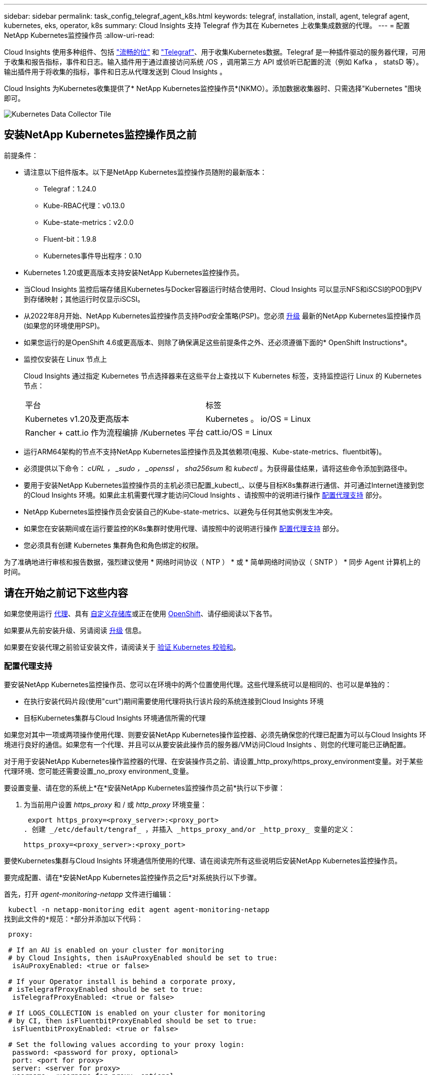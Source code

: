 ---
sidebar: sidebar 
permalink: task_config_telegraf_agent_k8s.html 
keywords: telegraf, installation, install, agent, telegraf agent, kubernetes, eks, operator, k8s 
summary: Cloud Insights 支持 Telegraf 作为其在 Kubernetes 上收集集成数据的代理。 
---
= 配置NetApp Kubernetes监控操作员
:allow-uri-read: 


[role="lead"]
Cloud Insights 使用多种组件、包括 link:https://docs.fluentbit.io/manual["流畅的位"] 和 link:https://docs.influxdata.com/telegraf/["Telegraf"]、用于收集Kubernetes数据。Telegraf 是一种插件驱动的服务器代理，可用于收集和报告指标，事件和日志。输入插件用于通过直接访问系统 /OS ，调用第三方 API 或侦听已配置的流（例如 Kafka ， statsD 等）。输出插件用于将收集的指标，事件和日志从代理发送到 Cloud Insights 。


toc::[]
Cloud Insights 为Kubernetes收集提供了* NetApp Kubernetes监控操作员*(NKMO）。添加数据收集器时、只需选择"Kubernetes "图块即可。

image:kubernetes_tile.png["Kubernetes Data Collector Tile"]



== 安装NetApp Kubernetes监控操作员之前

.前提条件：
* 请注意以下组件版本。以下是NetApp Kubernetes监控操作员随附的最新版本：
+
[[nkmoversion]]
** Telegraf：1.24.0
** Kube-RBAC代理：v0.13.0
** Kube-state-metrics：v2.0.0
** Fluent-bit：1.9.8
** Kubernetes事件导出程序：0.10


* Kubernetes 1.20或更高版本支持安装NetApp Kubernetes监控操作员。
* 当Cloud Insights 监控后端存储且Kubernetes与Docker容器运行时结合使用时、Cloud Insights 可以显示NFS和iSCSI的POD到PV到存储映射；其他运行时仅显示iSCSI。
* 从2022年8月开始、NetApp Kubernetes监控操作员支持Pod安全策略(PSP)。您必须 <<升级,升级>> 最新的NetApp Kubernetes监控操作员(如果您的环境使用PSP)。
* 如果您运行的是OpenShift 4.6或更高版本、则除了确保满足这些前提条件之外、还必须遵循下面的* OpenShift Instructions*。
* 监控仅安装在 Linux 节点上
+
Cloud Insights 通过指定 Kubernetes 节点选择器来在这些平台上查找以下 Kubernetes 标签，支持监控运行 Linux 的 Kubernetes 节点：

+
|===


| 平台 | 标签 


| Kubernetes v1.20及更高版本 | Kubernetes 。 io/OS = Linux 


| Rancher + catt.io 作为流程编排 /Kubernetes 平台 | catt.io/OS = Linux 
|===
* 运行ARM64架构的节点不支持NetApp Kubernetes监控操作员及其依赖项(电报、Kube-state-metrics、fluentbit等)。
* 必须提供以下命令： _cURL ， _sudo ， _openssl_ ， _sha256sum_ 和 _kubectl_ 。为获得最佳结果，请将这些命令添加到路径中。
* 要用于安装NetApp Kubernetes监控操作员的主机必须已配置_kubectl_、以便与目标K8s集群进行通信、并可通过Internet连接到您的Cloud Insights 环境。如果此主机需要代理才能访问Cloud Insights 、请按照中的说明进行操作 <<configuring-proxy-support,配置代理支持>> 部分。
* NetApp Kubernetes监控操作员会安装自己的Kube-state-metrics、以避免与任何其他实例发生冲突。
* 如果您在安装期间或在运行要监控的K8s集群时使用代理、请按照中的说明进行操作 <<configuring-proxy-support,配置代理支持>> 部分。
* 您必须具有创建 Kubernetes 集群角色和角色绑定的权限。


为了准确地进行审核和报告数据，强烈建议使用 * 网络时间协议（ NTP ） * 或 * 简单网络时间协议（ SNTP ） * 同步 Agent 计算机上的时间。



== 请在开始之前记下这些内容

如果您使用运行 <<configuring-proxy-support,代理>>、具有 <<using-a-custom-or-private-docker-repository,自定义存储库>>或正在使用 <<openshift-instructions,OpenShift>>、请仔细阅读以下各节。

如果要从先前安装升级、另请阅读 <<升级,升级>> 信息。

如果要在安装代理之前验证安装文件，请阅读关于 <<verifying-kubernetes-checksums,验证 Kubernetes 校验和>>。



=== 配置代理支持

要安装NetApp Kubernetes监控操作员、您可以在环境中的两个位置使用代理。这些代理系统可以是相同的、也可以是单独的：

* 在执行安装代码片段(使用"curt")期间需要使用代理将执行该片段的系统连接到Cloud Insights 环境
* 目标Kubernetes集群与Cloud Insights 环境通信所需的代理


如果您对其中一项或两项操作使用代理、则要安装NetApp Kubernetes操作监控器、必须先确保您的代理已配置为可以与Cloud Insights 环境进行良好的通信。如果您有一个代理、并且可以从要安装此操作员的服务器/VM访问Cloud Insights 、则您的代理可能已正确配置。

对于用于安装NetApp Kubernetes操作监控器的代理、在安装操作员之前、请设置_http_proxy/https_proxy_environment变量。对于某些代理环境、您可能还需要设置_no_proxy environment_变量。

要设置变量、请在您的系统上*在*安装NetApp Kubernetes监控操作员之前*执行以下步骤：

. 为当前用户设置 _https_proxy_ 和 / 或 _http_proxy_ 环境变量：
+
 export https_proxy=<proxy_server>:<proxy_port>
. 创建 _/etc/default/tengraf_ ，并插入 _https_proxy_and/or _http_proxy_ 变量的定义：
+
 https_proxy=<proxy_server>:<proxy_port>


要使Kubernetes集群与Cloud Insights 环境通信所使用的代理、请在阅读完所有这些说明后安装NetApp Kubernetes监控操作员。

要完成配置、请在*安装NetApp Kubernetes监控操作员之后*对系统执行以下步骤。

首先，打开 _agent-monitoring-netapp_ 文件进行编辑：

 kubectl -n netapp-monitoring edit agent agent-monitoring-netapp
找到此文件的*规范：*部分并添加以下代码：

[listing]
----
 proxy:

 # If an AU is enabled on your cluster for monitoring
 # by Cloud Insights, then isAuProxyEnabled should be set to true:
  isAuProxyEnabled: <true or false>

 # If your Operator install is behind a corporate proxy,
 # isTelegrafProxyEnabled should be set to true:
  isTelegrafProxyEnabled: <true or false>

 # If LOGS_COLLECTION is enabled on your cluster for monitoring
 # by CI, then isFluentbitProxyEnabled should be set to true:
  isFluentbitProxyEnabled: <true or false>

 # Set the following values according to your proxy login:
  password: <password for proxy, optional>
  port: <port for proxy>
  server: <server for proxy>
  username: <username for proxy, optional

 # In the noProxy section, enter a comma-separated list of
 # IP addresses and/or resolvable hostnames that should bypass
 # the proxy:
  noProxy: <comma separated list>
----


=== 使用自定义或专用Docker存储库

默认情况下、NetApp Kubernetes监控操作员配置将从公有 注册表中提取容器映像。如果使用Kubernetes集群作为监控目标、 并且该集群配置为仅从自定义或专用Docker存储库或容器注册表中提取容器映像、您必须配置对NetApp Kubernetes监控操作员所需容器的访问权限、以便可以执行必要的命令。

按照以下说明在注册表中预定位容器映像、并更改NetApp Kubernetes监控操作员配置以访问这些映像。如果您选择的安装命名空间与默认命名空间"netapp-monitor"不同、请在以下命令中替换此安装命名空间。

. 获取 Docker 密钥：
+
 kubectl -n netapp-monitoring get secret docker -o yaml
. 复制 / 粘贴上述命令输出中的值 _.dockerconfigjson ： _ 。
. 对 Docker 密钥进行解码：
+
 echo <paste from _.dockerconfigjson:_ output above> | base64 -d


此命令的输出格式如下：

....
{ "auths":
  {"docker.<cluster>.cloudinsights.netapp.com" :
    {"username":"<tenant id>",
     "password":"<password which is the CI API token>",
     "auth"    :"<encoded username:password basic auth token. This is internal to docker>"}
  }
}
....
登录到 Docker 存储库：

....
docker login docker.<cluster>.cloudinsights.netapp.com (from step #2) -u <username from step #2>
password: <password from docker secret step above>
....
从Cloud Insights 中提取操作员Docker映像。确保_netapp-monitoring-version number为最新版本：

 docker pull docker.<cluster>.cloudinsights.netapp.com/netapp-monitoring:<version>
使用以下命令查找_netapp-monitoring_<version>字段：

 kubectl -n netapp-monitoring get deployment monitoring-operator | grep "image:"
根据您的企业策略，将操作员 Docker 映像推送到您的私有 / 本地 / 企业 Docker 存储库。

将所有开源依赖项下载到您的私有 Docker 注册表中。需要下载以下开源映像：

....
docker.io/telegraf: 1.22.3
gcr.io/kubebuilder/kube-rbac-proxy: v0.11.0
k8s.gcr.io/kube-state-metrics/kube-state-metrics: v2.4.2
....
如果启用了 flual-bit ，请同时下载：

....
docker.io/fluent-bit:1.9.3
docker.io/kubernetes-event-exporter:0.10
....
编辑代理 CR 以反映新的 Docker repo 位置，禁用自动升级（如果已启用）。

 kubectl -n netapp-monitoring edit agent agent-monitoring-netapp
 enableAutoUpgrade: false
....
docker-repo: <docker repo of the enterprise/corp docker repo>
dockerRepoSecret: <optional: name of the docker secret of enterprise/corp docker repo, this secret should be already created on the k8s cluster in the same namespace>
....
在 _spec__ 部分中，进行以下更改：

....
spec:
  telegraf:
    - name: ksm
      substitutions:
        - key: k8s.gcr.io
          value: <same as "docker-repo" field above>
....


=== OpenShift 说明

如果您运行的是OpenShift 4.6或更高版本、则必须更改"特权模式"设置。运行以下命令以打开代理进行编辑。如果您使用的命名空间不是 "netapp-monitoring" ，请在命令行中指定此命名空间：

 kubectl edit agent agent-monitoring-netapp -n netapp-monitoring
在文件中，将 _privileged-mode ： false_ 更改为 _privileged-mode ： tru_

OpenShift可以实施更高的安全级别、从而可能阻止对某些Kubernetes组件的访问。



== 安装NetApp Kubernetes监控操作员

image:NKMO_Install_Instructions.png["基于操作员的安装"]

.在 Kubernetes 上安装 NetApp Kubernetes 监控操作员代理的步骤：
. 输入唯一的集群名称和命名空间。如果您是 <<升级,升级>> 在基于脚本的代理或先前的Kubernetes操作员中、使用相同的集群名称和命名空间。
. 输入这些内容后，您可以复制 Agent 安装程序代码片段
. 单击按钮将此片段复制到剪贴板。
. 将此代码片段粘贴到 _bash_ 窗口中并执行。请注意、此代码片段具有唯一的密钥、有效期为24小时。
. 安装将自动进行。完成后，单击 _complete Setup_ 按钮。



NOTE: 直到您完成设置 <<configuring-proxy-support,配置代理>>。


NOTE: 如果您有自定义存储库、则必须按照的说明进行操作 <<using-a-custom-or-private-docker-repository,使用自定义 / 私有 Docker 存储库>>。



== 升级


NOTE: 如果您先前安装了基于脚本的代理、则必须升级到NetApp Kubernetes监控操作员。



=== 从基于脚本的代理升级到NetApp Kubernetes监控操作员

要升级电报代理，请执行以下操作：

. 记下Cloud Insights 可识别的集群名称。您可以运行以下命令来查看集群名称。如果您的命名空间不是默认命名空间(_CI-monitoring_）、请替换相应的命名空间：
+
 kubectl -n ci-monitoring get cm telegraf-conf -o jsonpath='{.data}' |grep "kubernetes_cluster ="
. 备份现有配置：
+
 kubectl --namespace ci-monitoring get cm -o yaml > /tmp/telegraf-configs.yaml
. 保存K8s集群名称、以便在安装K8s基于操作员的监控解决方案 期间使用、以确保数据连续性。
+
如果您不记得CI中K8s集群的名称、可以使用以下命令行从已保存的配置中提取此集群：

+
 cat /tmp/telegraf-configs.yaml | grep kubernetes_cluster | head -2
. 删除基于脚本的监控
+
要卸载 Kubernetes 上基于脚本的代理，请执行以下操作：

+
如果监控命名空间仅用于 Telegraf ：

+
 kubectl --namespace ci-monitoring delete ds,rs,cm,sa,clusterrole,clusterrolebinding -l app=ci-telegraf
+
 kubectl delete ns ci-monitoring
+
如果除了 Telegraf 之外，监控命名空间还用于其他目的：

+
 kubectl --namespace ci-monitoring delete ds,rs,cm,sa,clusterrole,clusterrolebinding -l app=ci-telegraf
. <<installing-the-netapp-kubernetes-monitoring-operator,安装>> 当前运算符。请务必使用上述步骤1中记下的相同集群名称。




=== 升级到最新的NetApp Kubernetes监控操作员

对于基于操作员的安装升级、请运行以下命令：

* 记下Cloud Insights 可识别的集群名称。您可以运行以下命令来查看集群名称。如果您的命名空间不是默认命名空间(_netapp-monitoring_）、请替换相应的命名空间：
+
 kubectl -n netapp-monitoring get agent -o jsonpath='{.items[0].spec.cluster-name}'
* 备份现有配置：
+
 kubectl --namespace netapp-monitoring get cm -o yaml > /tmp/telegraf-configs.yaml


<<to-remove-the-netapp-kubernetes-monitoring-operator,卸载>> 当前运算符。

<<installing-the-netapp-kubernetes-monitoring-operator,安装>> 最新的运算符。使用相同的集群名称、并确保在设置了自定义repo.



== 停止和启动NetApp Kubernetes监控操作员

要停止NetApp Kubernetes监控操作员、请执行以下操作：

 kubectl -n netapp-monitoring scale deploy monitoring-operator --replicas=0
要启动NetApp Kubernetes监控操作员、请执行以下操作：

 kubectl -n netapp-monitoring scale deploy monitoring-operator --replicas=1


== 正在卸载


NOTE: 如果您运行的是先前安装的基于脚本的Kubernetes代理、则必须执行此操作 <<升级,升级>> NetApp Kubernetes监控操作员。



=== 删除已弃用的基于脚本的代理

请注意，这些命令使用的是默认命名空间 "CI-monitoring" 。如果您已设置自己的命名空间，请在这些命令和所有后续命令和文件中替换该命名空间。

要卸载Kubernetes上基于脚本的代理(例如、升级到NetApp Kubernetes监控操作员时)、请执行以下操作：

如果监控命名空间仅用于 Telegraf ：

 kubectl --namespace ci-monitoring delete ds,rs,cm,sa,clusterrole,clusterrolebinding -l app=ci-telegraf
 kubectl delete ns ci-monitoring
如果除了 Telegraf 之外，监控命名空间还用于其他目的：

 kubectl --namespace ci-monitoring delete ds,rs,cm,sa,clusterrole,clusterrolebinding -l app=ci-telegraf


=== 删除NetApp Kubernetes监控操作员

请注意、NetApp Kubernetes监控操作员的默认命名空间为"netapp-monitoring"。如果您已设置自己的命名空间，请在这些命令和所有后续命令和文件中替换该命名空间。

可以使用以下命令卸载较新版本的监控操作员：

....
kubectl delete agent -A -l installed-by=nkmo-<name-space>
kubectl delete ns,clusterrole,clusterrolebinding,crd -l installed-by=nkmo-<name-space>
....
如果第一个命令返回"未找到资源"、请按照以下说明卸载旧版本的监控操作员。

按顺序执行以下每个命令。根据您当前的安装情况、其中某些命令可能会返回‘object not found '消息。可以安全地忽略这些消息。

....
kubectl -n <NAMESPACE> delete agent agent-monitoring-netapp
kubectl delete crd agents.monitoring.netapp.com
kubectl -n <NAMESPACE> delete role agent-leader-election-role
kubectl delete clusterrole agent-manager-role agent-proxy-role agent-metrics-reader <NAMESPACE>-agent-manager-role <NAMESPACE>-agent-proxy-role <NAMESPACE>-cluster-role-privileged
kubectl delete clusterrolebinding agent-manager-rolebinding agent-proxy-rolebinding agent-cluster-admin-rolebinding <NAMESPACE>-agent-manager-rolebinding <NAMESPACE>-agent-proxy-rolebinding <NAMESPACE>-cluster-role-binding-privileged
kubectl delete <NAMESPACE>-psp-nkmo
kubectl delete ns <NAMESPACE>
....
如果先前为基于脚本的 Telegraf 安装手动创建了安全上下文限制：

 kubectl delete scc telegraf-hostaccess


== 关于Kube-state-metrics

NetApp Kubernetes监控操作员会自动安装Kube-state-metrics；无需用户交互。



=== Kube-state-metrics 计数器

使用以下链接访问这些Kubbe状态指标计数器的信息：

. https://github.com/kubernetes/kube-state-metrics/blob/master/docs/configmap-metrics.md["ConfigMap 指标"]
. https://github.com/kubernetes/kube-state-metrics/blob/master/docs/daemonset-metrics.md["DemonSet 指标"]
. https://github.com/kubernetes/kube-state-metrics/blob/master/docs/deployment-metrics.md["部署指标"]
. https://github.com/kubernetes/kube-state-metrics/blob/master/docs/ingress-metrics.md["传入指标"]
. https://github.com/kubernetes/kube-state-metrics/blob/master/docs/namespace-metrics.md["命名空间指标"]
. https://github.com/kubernetes/kube-state-metrics/blob/master/docs/node-metrics.md["节点指标"]
. https://github.com/kubernetes/kube-state-metrics/blob/master/docs/persistentvolume-metrics.md["永久性卷指标"]
. https://github.com/kubernetes/kube-state-metrics/blob/master/docs/persistentvolumeclaim-metrics.md["持久性卷声明指标"]
. https://github.com/kubernetes/kube-state-metrics/blob/master/docs/pod-metrics.md["POD 指标"]
. https://github.com/kubernetes/kube-state-metrics/blob/master/docs/replicaset-metrics.md["ReplicaSet 指标"]
. https://github.com/kubernetes/kube-state-metrics/blob/master/docs/secret-metrics.md["机密指标"]
. https://github.com/kubernetes/kube-state-metrics/blob/master/docs/service-metrics.md["服务指标"]
. https://github.com/kubernetes/kube-state-metrics/blob/master/docs/statefulset-metrics.md["StatusSet 指标"]




== 验证 Kubernetes 校验和

Cloud Insights 代理安装程序会执行完整性检查，但某些用户可能希望在安装或应用下载的项目之前执行自己的验证。要执行仅下载操作（与默认的下载和安装操作相反），这些用户可以编辑从 UI 获取的代理安装命令并删除尾随的 "install" 选项。

请按照以下步骤操作：

. 按照说明复制 Agent 安装程序代码片段。
. 请将代码片段粘贴到文本编辑器中，而不是将其粘贴到命令窗口中。
. 从命令中删除后缀"-install"。
. 从文本编辑器复制整个命令。
. 现在，将其粘贴到命令窗口（在工作目录中）并运行。
+
** Download and install （下载并安装）（默认）：
+
 installerName=cloudinsights-kubernetes.sh … && sudo -E -H ./$installerName --download –-install
** 仅下载：
+
 installerName=cloudinsights-kubernetes.sh … && sudo -E -H ./$installerName --download




仅下载命令会将所有所需的项目从 Cloud Insights 下载到工作目录。这些项目包括但不限于：

* 安装脚本
* 环境文件
* YAML 文件
* 签名校验和文件（ SHA256.signed ）
* 用于签名验证的 PEM 文件（ netapp_cert.pem ）


安装脚本，环境文件和 YAML 文件可以通过目视检查进行验证。

可以通过确认 PEM 文件的指纹为以下内容来验证 PEM 文件：

 E5:FB:7B:68:C0:8B:1C:A9:02:70:85:84:C2:74:F8:EF:C7:BE:8A:BC
更具体地说，

 openssl x509 -fingerprint -sha1 -noout -inform pem -in netapp_cert.pem
可以使用 PEM 文件验证签名校验和文件：

 openssl smime -verify -in sha256.signed -CAfile netapp_cert.pem -purpose any
在对所有项目进行满意的验证后，可以通过运行以下命令启动代理安装：

 sudo -E -H ./<installation_script_name> --install


== 调整操作员

您可以通过微调自定义资源的某些变量来调整NetApp Kubernetes监控操作员以获得最佳性能。有关可设置的变量、请参见下表。

要修改这些值、请使用以下命令编辑代理CR (将<namespace> 替换为命名空间)：

 kubectl edit agent agent-monitoring-netapp -n <namespace>
CR规范采用以下格式：

[listing]
----
 - name: <plugin-name>
   ...
   substitutions:
   - key: <variable-name>
     value: <desired-value>
     ...
----
标记为"included in default CR"的项将已存在于代理CR中、并可在其相应插件下找到。必须按照包含的默认替换项提供的示例手动添加标记为"no"的项。



=== 与资源相关的变量

请参见 https://kubernetes.io/docs/concepts/configuration/manage-resources-containers/[] 有关Kubernetes资源的信息。

|===


| 变量名称 | 插件名称 | 包含在默认CR中 | 说明 


| ds_cpu_limits_placeholder | 代理 | 是的。 | Kubernetes的电报CPU限制 


| DS_MEM_limits_placeholder | 代理 | 是的。 | 有关电报的Kubernetes Mem限制 


| ds_cpu_request_placeholder | 代理 | 是的。 | Kubernetes对电报的CPU请求 


| DS_MEM_request_placeholder | 代理 | 是的。 | Kubernetes对电报的内存请求 


| rs_cpu_limits_placeholder | 代理 | 是的。 | Kubernetes的电报RS CPU限制。 


| RS_MEM_limits_placeholder | 代理 | 是的。 | 适用于电报RS的Kubernetes Mem限制 


| rs_cpu_request_placeholder | 代理 | 是的。 | Kubernetes针对电报RS的CPU请求 


| rs_mem_request_placeholder | 代理 | 是的。 | Kubernetes对电报RS的内存请求 


| KSM_CPU_request_placeholder： | KSM | 是的。 | Kubernetes CPU请求Kube-state-metrics Deploy 


| KSM_MEM_request_placeholder： | KSM | 是的。 | Kubernetes CPU请求Kube-state-metrics Deploy 
|===


=== 与Telegraf相关的变量

请参见 https://github.com/influxdata/telegraf/blob/master/docs/CONFIGURATION.md#agent[] 有关电报变量的信息。

|===


| 占位符 | 插件名称 | 包含在默认CR中 | 说明 


| collection_interval_placeholder | 代理 | 否 | (设置电报间隔、类型间隔)：在所有插件的输入之间等待的默认时间。有效时间单位为ns、us (或 µs)、ms、s、m、高 


| round_interval_placeholder | 代理 | 否 | (设置craeaf round_interval、类型为布尔值)按间隔倍数收集指标 


| metric_batch_size_placeholder | 代理 | 否 | (设置crainf metric_batch_size、type int)一个输出电报将在一个批处理中写入的最大记录数 


| metric_buffer_limit_placeholder | 代理 | 否 | (设置crafff metric_buffer_limit、键入int)输出电报将缓存的最大记录数、以等待成功写入 


| COLLECTION_抖动 占位符 | 代理 | 否 | (设置craf collection_j抖动、类型间隔)：每个插件将在计划的收集时间与该时间+ collection_j抖动 之间随机等待一段时间、然后再收集输入 


| precy_placeholder | 代理 | 否 | (设置电报精度、类型间隔)：收集的指标将舍入为指定的精度、如果设置为"0"、则精度将按间隔指定的单位进行设置 


| flush_interval_placeholder | 代理 | 否 | (设置crait flush_interval、type interval)：在两次写入输出之间的默认时间。 


| flush_jit_placeholder | 代理 | 否 | (设置craf flush_jits抖动、类型间隔)：在写入输出之前、每个输出将随机等待计划写入时间与该时间+ flush_jits抖动 之间的一段时间 
|===


=== 其他变量

|===


| 占位符 | 插件名称 | 包含在默认CR中 | 说明 


| cURL CMD_placeholder | 代理 | 是的。 | 用于下载各种资源的cURL命令。例如、"ccur"或"cURL -k" 
|===


== 故障排除

如果在设置NetApp Kubernetes监控操作员时遇到问题、请尝试执行以下操作：

[cols="2*"]
|===
| 问题： | 请尝试以下操作： 


| 我未看到 Kubernetes 永久性卷与相应后端存储设备之间的超链接 / 连接。我的 Kubernetes 永久性卷使用存储服务器的主机名进行配置。 | 按照以下步骤卸载现有的 Telegraf 代理，然后重新安装最新的 Telegraf 代理。您必须使用Telegraf 2.0或更高版本、并且Cloud Insights 必须主动监控您的Kubernetes集群存储。 


| 我在日志中看到类似以下内容的消息： E0901 15 ： 21 ： 39.962145 1 个 trirror.go ： 178] K8s.io/Kube-state-metrics/internal/store/builer.go ： 352 ：无法列出 * 。 MutatingWebhookConfiguration ：服务器找不到请求的资源 E091.IO/Kube-state-metrics ：内部 /8.171.Go ：无法找到服务器 | 如果您运行的是Kube-state-metrics版本2.0.0或更高版本、而Kubernetes版本低于1.20、则可能会出现这些消息。要获取 Kubernetes 版本： _kubectl version_ 以获取 Kube-state-metrics 版本： _kubectl get deploy/Kube-state-metrics -o jsonpath="" ｛ ..image ｝ '_ 要防止发生这些消息，用户可以修改其 Kube-state-metrics 部署以禁用以下租约： _mutatingwebconfigurations _webhook_ ，具体可以使用以下参数： resources=certificatesigningrequests ， configmaps ， cronjobs ， demonsets ，部署，端点，水平 podautoscalers ， ingeses ，作业，限制范围，命名空间，网络策略，节点，复制卷，持久性卷， poddis中断 预算， Pod ，证书集，资源控制器，资源等，网络，存储器，卷，存储器，卷，存储器，存储器，存储器，卷，存储器，存储器，存储器，存储器，存储器，存储器，存储器，存储器，存储器，卷，存储器，存储器，存储器，存储器，存储器，存储器，存储器，存储器，存储器，存储器，存储器，存储器，存储器，存储器，存储器，存储器，存储器，卷，存储器，存储器，存储器，存储器，存储器，存储器，存储器，存储器，存储器，存储器，卷，存储器，存储器，存储器，存储器，存储器，存储器， 验证 webhookconfigurations ， volumeattachments 


| 我看到来自 Telegraf 的错误消息如下所示，但 Telegraf 确实启动并运行： Oct 11 14 ： 23 ： 41 IP-172-31-39-47 systemd1* ：启动了插件驱动的服务器代理，以便向 InfluxDB 报告指标。Oct 11 14 ： 23 ： 41 IP-172-31-39-47 cailaf[1827] ： time="2021-10-11T14 ： 23 ： 41Z" level=error msg="failed to create cache directory" 。/etc/celaf/.cache/snowvelc ，错误： mkdir /etc/tengraf/.ca ChE ：权限被拒绝。ignored\n" func="gosnowchelf.（ * defaultLogger ） .Errorf" fil="log.go ： 120" Oct 11 14 ： 23 ： 41 IP-172-31 ： 39-47 celaf[1827] ： time="2021-10-11T14 ： 23 ： 41Z" level=error msg="failed to open.已忽略。打开 /etc/celaf/.cache/snowlife/OCSP_response_cache.json ： no such file or directory\n" func="gosnowchlafe.（ * defaultLogger ） .Errorf" fil="log.go ： 120" Oct 11 14 ： 23 ： 41 IP-172-31-39-47 craaf[1827] ： I-41Z-2021 ：启动 Telegraf 1.19.3 | 这是一个已知的问题描述。请参见 link:https://github.com/influxdata/telegraf/issues/9407["此 GitHub 文章"] 有关详细信息：只要 Telegraf 启动并运行，用户就可以忽略这些错误消息。 


| 在 Kubernetes 上，我的 Telegraf Pod 报告以下错误： " 处理 mountstats 信息时出错：无法打开 mountstats 文件： /hostfs/proc/1/mountstats ，错误： open /hostfs/proc/1/mountstats ：权限被拒绝 " | 如果启用并强制实施 SELinux ，则可能会阻止 Telegraf Pod 访问 Kubernetes 节点上的 /proc/1/mountstats 文件。要放松此限制、请编辑代理 (`kubectl edit agent agent-monitoring-netapp`)、并将"privileged-mode：false"更改为"privileged-mode：true" 


| 在 Kubernetes 上，我的 Telegraf ReplicaSet Pod 报告以下错误： inputs.prometheus] 插件错误：无法加载密钥类型 /etc/Kubernetes ， PKI/etcd/server.crt ： /etc/Kubernetes ， crt/etcd/server.key ：打开 /etc/Kubernetes ， pki/etcd/server.key ： open /etc/Kubernetes ， pki/etcd/server.key ： no 此类文件或目录 | Telegraf ReplicaSet Pod 应在指定为主节点或 etcd 节点上运行。如果 ReplicaSet Pod 未在其中一个节点上运行，您将收到这些错误。检查您的主 /etcd 节点是否具有此类节点的影响。如果是，请将必要的容错添加到 Telegraf ReplicaSet ，即 Teleaf-RS 中。例如，编辑 ReplicaSet... kubectl edit RS ceaaf-rs ... 并将适当的容错添加到规范中。然后，重新启动 ReplicaSet Pod 。 


| 我使用的是PSP/PSA环境。这是否会影响我的监控操作员？ | 如果您的Kubernetes集群运行时已设置Pod安全策略(PSP)或Pod安全准入(PSA)、则必须升级到最新的NetApp Kubernetes监控操作员。按照以下步骤升级到支持PSP/PSA的当前NKMO：1. <<uninstalling,卸载>> 先前的监控运算符：kubectl delete agent agent-monitoring-netapp -n netapp-monitoring kubectl delete ns netapp-monitoring kubectl delete crd agents.monitoring.netapp.com kubectl delete clusterrole agent-manager-role agent-roxy-role agent-metrics-reader kubectl delete clusterrolebinding agent-manager-rolebinding rolebinding agent-rolebind-rolebind-rolebind-2-admin-cluster-rolebinding.name。 <<installing-the-netapp-kubernetes-monitoring-operator,安装>> 监控运算符的最新版本。 


| 我在尝试部署NKMOO时遇到问题、并且正在使用PSP/PSA。 | 1.使用以下命令编辑代理：kubectl -n <name-space> edit agent 2.将"securtion-policy-enabled"标记为"false"。此操作将禁用Pod安全策略和Pod安全准入、并允许NKMO.使用以下命令进行确认：kubectl get PSP (应显示Pod Security Policy Removed) kubectl get all -n <namespace> grep -i PSP (应显示未找到任何内容) 


| 出现"ImagePullBackoff"错误 | 如果您拥有自定义或专用Docker存储库、但尚未将NetApp Kubernetes监控操作员配置为正确识别该存储库、则可能会出现这些错误。 <<using-a-custom-or-private-docker-repository,阅读更多内容>> 关于为自定义/私有repo. 
|===
可以从找到追加信息 link:concept_requesting_support.html["支持"] 页面或中的 link:https://docs.netapp.com/us-en/cloudinsights/CloudInsightsDataCollectorSupportMatrix.pdf["数据收集器支持列表"]。

